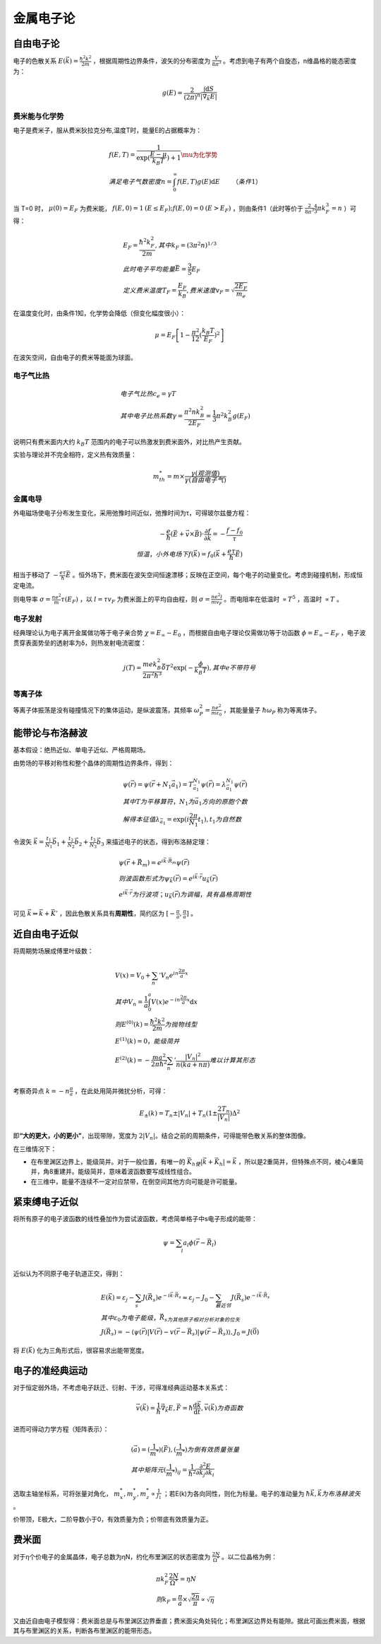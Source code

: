 金属电子论
==========

自由电子论
----------

电子的色散关系 :math:`E(\vec{k})=\frac{\hbar^2k^2}{2m}` ，根据周期性边界条件，波矢的分布密度为 :math:`\frac{V}{8\pi^3}` 。考虑到电子有两个自旋态，n维晶格的能态密度为：

.. math::

	g(E)=\frac{2}{(2\pi)^n}\frac{\int \mathrm{d}S}{|\vec{\nabla}_{\vec{k}}E|}

费米能与化学势
++++++++++++++

电子是费米子，服从费米狄拉克分布,温度T时，能量E的占据概率为： 

.. math::

	&f(E,T)=\frac{1}{\exp(\frac{E-\mu}{k_B T})+1}\mu为化学势\\
	&满足电子气数密度n=\int_0^{\infty}f(E,T)g(E)\mathrm{d}E\qquad（条件1）

当 T=0 时， :math:`\mu(0)=E_F` 为费米能， :math:`f(E,0)=1\:(E\le E_F);f(E,0)=0\:(E>E_F)` ，则由条件1（此时等价于 :math:`\frac{2}{8\pi^3}\frac{4}{3}\pi k_F^3=n` ）可得：

.. math::

	&E_F=\frac{\hbar^2 k_F^2}{2m},其中k_F=(3\pi^2 n)^{1/3}\\
	&此时电子平均能量 \bar{E}=\frac{3}{5}E_F\\
	&定义费米温度T_F=\frac{E_F}{k_B},费米速度v_F=\sqrt{\frac{2E_F}{m_e}}

在温度变化时，由条件1知，化学势会降低（但变化幅度很小）： 

.. math::

	\mu=E_F\left[1-\frac{\pi^2}{12}(\frac{k_B T}{E_F})^2\right]

在波矢空间，自由电子的费米等能面为球面。 

电子气比热
++++++++++

.. math:: 

	&电子气比热c_e=\gamma T\\
	&其中电子比热系数\gamma=\frac{\pi^2 n k_B^2}{2E_F}=\frac{1}{3}\pi^2 k_B^2 g(E_F)

说明只有费米面内大约 :math:`k_B T` 范围内的电子可以热激发到费米面外，对比热产生贡献。 

实验与理论并不完全相符，定义热有效质量： 

.. math::

	m_{th}^*=m\times\frac{\gamma(观测值)}{\gamma(自由电子气)}

金属电导
++++++++

外电磁场使电子分布发生变化，采用弛豫时间近似，弛豫时间为τ，可得玻尔兹曼方程： 

.. math::
	
	-\frac{e}{\hbar}(\vec{E}+\vec{v}\times\vec{B})\cdot\frac{\partial f}{\partial \vec{k}}=-\frac{f-f_0}{\tau}\\
	恒温，小外电场下f(\vec{k})=f_0(\vec{k}+\frac{e\tau}{\hbar}\vec{E})

相当于移动了 :math:`-\frac{e\tau}{\hbar}\vec{E}` 。恒外场下，费米面在波矢空间恒速漂移；反映在正空间，每个电子的动量变化。考虑到碰撞机制，形成恒定电流。

则电导率 :math:`\sigma=\frac{ne^2}{m}\tau(E_F)` ，以 :math:`l=\tau v_F` 为费米面上的平均自由程，则 :math:`\sigma=\frac{n e^2 l}{m v_F}` 。而电阻率在低温时 :math:`\propto T^5` ，高温时 :math:`\propto T` 。

电子发射
++++++++

经典理论认为电子离开金属做功等于电子亲合势 :math:`\chi=E_{\infty}-E_0` ，而根据自由电子理论仅需做功等于功函数 :math:`\phi=E_{\infty}-E_F` ，电子波贯穿表面势垒的透射率为δ，则热发射电流密度：

.. math::

	j(T)=\frac{me k_B^2}{2\pi^2\hbar^3}\bar{\delta}T^2 \exp(-\frac{\phi}{k_B T}),其中e不带符号

等离子体
++++++++

等离子体振荡是没有碰撞情况下的集体运动，是纵波震荡，其频率 :math:`\omega_P^2=\frac{ne^2}{m\varepsilon_0}` ，其能量量子 :math:`\hbar\omega_P` 称为等离体子。

能带论与布洛赫波
----------------

基本假设：绝热近似、单电子近似、严格周期场。 

由势场的平移对称性和整个晶体的周期性边界条件，得到：

.. math::

	&\psi(\vec{r})=\psi(\vec{r}+N_1 \vec{a}_1)=T_{\vec{a}_1}^{N_1}\psi(\vec{r})=\lambda_{\vec{a}_1}^{N_1}\psi(\vec{r})\\
	&其中T为平移算符，N_1为\vec{a}_1方向的原胞个数\\
	&解得本征值\lambda_{\vec{a}_1}=\exp(i\frac{2\pi}{N_1}t_1),t_1为自然数

令波矢 :math:`\vec{k}=\frac{t_1}{N_1}\vec{b}_1+\frac{t_2}{N_2}\vec{b}_2+\frac{t_3}{N_3}\vec{b}_3` 来描述电子的状态，得到布洛赫定理：

.. math::

	&\psi(\vec{r}+\vec{R}_m)=e^{i\vec{k}\cdot\vec{R}_m}\psi(\vec{r})\\
	&则波函数形式为\psi_{\vec{k}}(\vec{r})=e^{i\vec{k}\cdot\vec{r}}u_{\vec{k}}(\vec{r})\\
	&e^{i\vec{k}\cdot\vec{r}}为行波项；u_{\vec{k}}(\vec{r})为调幅，具有晶格周期性

可见 :math:`\vec{k}\Leftrightarrow\vec{k}+\vec{K}'` ，因此色散关系具有\ **周期性**\ ，简约区为 :math:`[-\frac{\pi}{a},\frac{\pi}{a}]` 。

近自由电子近似
--------------

将周期势场展成傅里叶级数：

.. math::

	&V(x)=V_0+\sum_n 'V_n e^{in\frac{2\pi}{a}x}\\
	&其中V_n=\frac{1}{a}\int_0^a V(x)e^{-in\frac{2\pi}{a}x}\mathrm{d}x\\
	&则E^{(0)}(k)=\frac{\hbar^2k^2}{2m}为抛物线型\\
	&E^{(1)}(k)=0，能级简并\\
	&E^{(2)}(k)=-\frac{ma^2}{2\pi\hbar^2}\sum_n '\frac{|V_n|^2}{n(ka+n\pi)}难以计算其形态\\

考察奇异点 :math:`k=-n\frac{\pi}{a}` ，在此处用简并微扰分析，可得： 

.. math::

	E_{\pm}(k)=T_n\pm|V_n|+T_n(1\pm\frac{2T_n}{|V_n|})\Delta^2

即\ **“大的更大，小的更小”**\ ，出现带隙，宽度为 :math:`2|V_n|`。结合之前的周期条件，可得能带色散关系的整体图像。 

在三维情况下： 

- 在布里渊区边界上，能级简并。对于一般位置，有唯一的 :math:`\vec{K}_h使|\vec{k}+\vec{K}_h|=\vec{k}` ，所以是2重简并，但特殊点不同，棱心4重简并，角8重建并。能级简并，意味着波函数要写成线性组合。
- 在三维中，能量不连续不一定对应禁带，在倒空间其他方向可能是许可能量。

紧束缚电子近似
--------------

将所有原子的电子波函数的线性叠加作为尝试波函数，考虑简单格子中s电子形成的能带： 

.. math::

	\psi=\sum_l a_l\phi(\vec{r}-\vec{R}_l)\\

近似认为不同原子电子轨道正交，得到： 

.. math::

	&E(\vec{k})=\varepsilon_j-\sum_s J(\vec{R}_s)e^{-i\vec{k}\cdot\vec{R}_s}\approx\varepsilon_j-J_0-\sum_{最近邻} J(\vec{R}_s)e^{-i\vec{k}\cdot\vec{R}_s}\\
	&其中\varepsilon_0为电子能级，\vec{R}_s为其他原子相对分析对象的位矢\\
	&J(\vec{R}_s)=-\langle \psi(\vec{r})|V(\vec{r})-v(\vec{r}-\vec{R}_s)|\psi(\vec{r}-\vec{R}_s)\rangle,J_0=J(\vec{0})

将 :math:`E(\vec{k})` 化为三角形式后，很容易求出能带宽度。 

电子的准经典运动
----------------

对于恒定弱外场，不考虑电子跃迁、衍射、干涉，可得准经典运动基本关系式： 

.. math::

	\vec{v}(\vec{k})=\frac{1}{\hbar}\vec{\nabla}_{\vec{k}}E,\vec{F}=\hbar\frac{\mathrm{d}\vec{k}}{\mathrm{d}t},\vec{v}(\vec{k})为奇函数

进而可得动力学方程（矩阵表示）： 

.. math::

	&(\vec{a})=(\frac{1}{m^*})(\vec{F}),(\frac{1}{m^*})为倒有效质量张量\\
	&其中矩阵元(\frac{1}{m^*})_{ij}=\frac{1}{\hbar^2}\frac{\partial^2 E}{\partial k_j\partial k_i}

选取主轴坐标系，可将张量对角化， :math:`m_x^*,m_y^*,m_z^*\propto\frac{1}{J_1}` ；若E(k)为各向同性，则化为标量。电子的准动量为 :math:`\hbar\vec{k},\vec{k}为布洛赫波矢` 。 

价带顶，E极大，二阶导数小于0，有效质量为负；价带底有效质量为正。 

费米面
------

对于η个价电子的金属晶体，电子总数为ηN，约化布里渊区的状态密度为 :math:`\frac{2N}{\Omega^*}` 。以二位晶格为例：

.. math::

	&\pi k_F^2\frac{2N}{\Omega^*}=\eta N\\
	&则k_F=\frac{\pi}{a}\times\sqrt{\frac{2\eta}{\pi}}\propto\sqrt{\eta}

又由近自由电子模型得：费米面总是与布里渊区边界垂直；费米面尖角处钝化；布里渊区边界处有能隙。据此可画出费米面，根据其与布里渊区的关系，判断各布里渊区的能带形态。